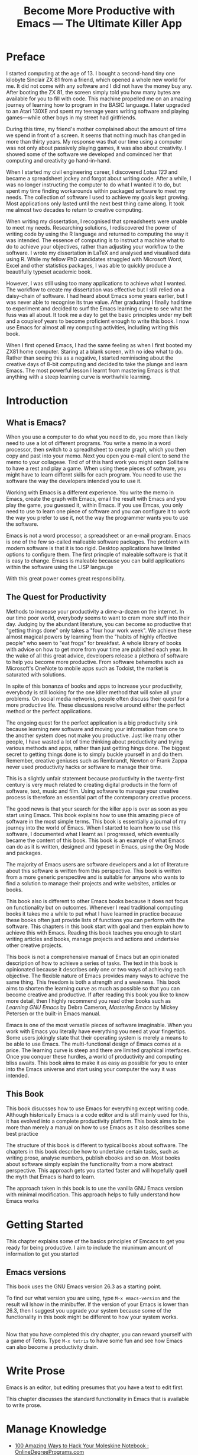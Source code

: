 #+TITLE: Become More Productive with Emacs --- The Ultimate Killer App
#+PROPERTY: header-args: :results silent

* Preface
I started computing at the age of 13. I bought a second-hand tiny one kilobyte Sinclair ZX 81 from a friend, which opened a whole new world for me. It did not come with any software and I did not have the money buy any. After booting the ZX 81, the screen simply told you how many bytes are available for you to fill with code. This machine propelled me on an amazing journey of learning how to program in the BASIC language. I later upgraded to an Atari 130XE and spent my teenage years writing software and playing games---while other boys in my street had girlfriends.

During this time, my friend's mother complained about the amount of time we spend in front of a screen. It seems that nothing much has changed in more than thirty years. My response was that our time using a computer was not only about passively playing games, it was also about creativity. I showed some of the software we developed and convinced her that computing and creativity go hand-in-hand.

When I started my civil engineering career, I discovered /Lotus 123/ and became a spreadsheet jockey and forgot about writing code. After a while, I was no longer instructing the computer to do what I wanted it to do, but spent my time finding workarounds within packaged software to meet my needs. The collection of software I used to achieve my goals kept growing. Most applications only lasted until the next best thing came along. It took me almost two decades to return to creative computing.

When writing my dissertation, I recognised that spreadsheets were unable to meet my needs. Researching solutions, I rediscovered the power of writing code by using the R language and returned to computing the way it was intended. The essence of computing is to instruct a machine what to do to achieve your objectives, rather than adjusting your workflow to the software. I wrote my dissertation in \LaTeX and analysed and visualised data using R. While my fellow PhD candidates struggled with Microsoft Word, Excel and other statistics packages, I was able to quickly produce a beautifully typeset academic book.

However, I was still using too many applications to achieve what I wanted. The workflow to create my dissertation was effective but I still relied on a daisy-chain of software. I had heard about Emacs some years earlier, but I was never able to recognise its true value. After graduating I finally had time to experiment and decided to surf the Emacs learning curve to see what the fuss was all about. It took me a day to get the basic principles under my belt and a coupleof years to become proficient enough to write this book. I now use Emacs for almost all my computing activities, including writing this book.

When I first opened Emacs, I had the same feeling as when I first booted my ZX81 home computer. Staring at a blank screen, with no idea what to do. Rather than seeing this as a negative, I started reminiscing about the creative days of 8-bit computing and decided to take the plunge and learn Emacs. The most powerful lesson I learnt from mastering Emacs is that anything with a steep learning curve is worthwhile learning.
* Introduction
** What is Emacs?
When you use a computer to do what you need to do, you more than likely need to use a lot of different programs. You write a memo in a word processor, then switch to a spreadhsheet to create graph, which you then copy and past into your memo. Next you open you e-mail client to send the memo to your collageae. Tird of of this hard work you might oepn Sollitaire to have a rest and play a game. When using these pieces of software, you might have to learn differnt skills for each program. You need to use the software the way the developers intended you to use it.

Working with Emacs is a different experience. You write the memo in Emacs, create the graph with Emacs, email the result with Emacs and you play the game, you guessed it, within Emacs. If you use Emcas, you only need to use to learn one piece of software and you can configure it to work the way you prefer to use it, not the way the programmer wants you to use the software.

Emacs is not a word processor, a spreadsheet or an e-mail program. Emacs is one of the few so-called malleable software packages. The problem with modern software is that it is too rigid. Desktop applications have limited options to configure them. The first princple of maleable software is that it is easy to change. Emacs is maleable because you can build applications within the software using the LISP langauge 

With this great power comes great responsibility. 
** The Quest for Productivity
Methods to increase your productivity a dime-a-dozen on the internet. In our time poor world, everybody seems to want to cram more stuff into their day. Judging by the abundant literature, you can become so productive that "getting things done" only takes a "four hour work week". We achieve these almost magical powers by learning from the "habits of highly effective people" who seem to "eat frogs" for breakfast. A whole library of books with advice on how to get more from your time are published each year. In the wake of all this great advice, developers release a plethora of software to help you become more productive. From software behemoths such as Microsoft's OneNote to mobile apps such as Todoist, the market is saturated with solutions.

In spite of this bonanza of books and apps to increase your productivity, everybody is still looking for the one killer method that will solve all your problems. On social media networks, people often discuss their quest for a more productive life. These discussions revolve around either the perfect method or the perfect applications.

The ongoing quest for the perfect application is a big productivity sink because learning new software and moving your information from one to the another system does not make you productive. Just like many other people, I have wasted a lot of time thinking about productivity and trying various methods and apps, rather than just getting hings done. The biggest secret to getting things done is to simply buckle yourself in and do them. Remember, creative geniuses such as Rembrandt, Newton or Frank Zappa never used productivity hacks or software to manage their time.

This is a slightly unfair statement because productivity in the twenty-first century is very much related to creating digital products in the form of software, text, music and film. Using software to manage your creative process is therefore an essential part of the contemporary creative process.

The good news is that your search for the killer app is over as soon as you start using Emacs. This book explains how to use this amazing piece of software in the most simple terms. This book is essentially a journal of my journey into the world of Emacs. When I started to learn how to use this software, I documented what I learnt as I progressed, which eventually became the content of this book. This book is an example of what Emacs can do as it is written, designed and typeset in Emacs, using the Org Mode and \laTeX packages.

The majority of Emacs users are software developers and a lot of literature about this software is written from this perspective. This book is written from a more generic perspective and is suitable for anyone who wants to find a solution to manage their projects and write websites, articles or books.

This book also is different to other Emacs books because it does not focus on functionality but on outcomes. Whenever I read traditional computing books it takes me a while to put what I have learned in practice because these books often just provide lists of functions you can perform with the software. This chapters in this book start with goal and then explain how to achieve this with Emacs. Reading this book teaches you enough to start writing articles and books, manage projects and actions and undertake other creative projects.

This book is not a comprehensive manual of Emacs but an opinionated description of how to achieve a series of tasks. The text in this book is opinionated because it describes only one or two ways of achieving each objective. The flexible nature of Emacs provides many ways to achieve the same thing. This freedom is both a strength and a weakness. This book aims to shorten the learning curve as much as possible so that you can become creative and productive. If after reading this book you like to know more detail, then I highly recommend you read other books such as /Learning GNU Emacs/ by Debra Cameron, /Mastering Emacs/ by Mickey Petersen or the built-in Emacs manual.

Emacs is one of the most versatile pieces of software imaginable. When you work with Emacs you literally have everything you need at your fingertips. Some users jokingly state that their operating system is merely a means to be able to use Emacs. The multi-functional design of Emacs comes at a price. The learning curve is steep and there are limited graphical interfaces. Once you conquer these hurdles, a world of productivity and computing bliss awaits. This book aims to make it as easy as possible for you to enter into the Emacs universe and start using your computer the way it was intended.
** This Book
This book disucsses how to use Emacs for everything except writing code. Although historically Emacs is a code editor and is still mainly used for this, it has evolved into a complete productivity platform. This book aims to be more than merely a manual on how to use Emacs as it also describes some best practice 

The structure of this book is different to typical books about software. The chapters in this book describe how to undertake certain tasks, such as writing prose, analyse numbers, publish ebooks and so on. Most books about software simply explain the functionality from a more abstract perspective. This approach gets you started faster and will hopefully quell the myth that Emacs is hard to learn.

The approach taken in this book is to use the vanilla GNU Emacs version with minimal modification. This approach helps to fully understand how Emacs works
* Getting Started
This chapter explains some of the basics principles of Emcacs to get you ready for being productive. I aim to include the miunimum amount of information to get you started

** Emacs versions 
This book uses the GNU Emacs version 26.3 as a starting point. 

To find our what version you are using, type =M-x emacs-version= and the result wil lshow in the minibuffer. If the version of your Emacs is lower than 26.3, then I suggest you upgrade your system because some of the functionality in this book might be different to how your system works.

** 
Now that you have completed this dry chapter, you can reward yourself with a game of Tetris. Type =M-x tetris= to have some fun and see how Emacs can also become a productivity drain.
* Write Prose
Emacs is an editor, but editing presumes that you have a text to edit first. 

This chapter discusses the standard functionality in Emacs that is available to write prose.
* Manage Knowledge
:NOTES:
- [[https://www.onlinedegreeprograms.com/blog/2010/100-amazing-ways-to-hack-your-moleskine-notebook/][100 Amazing Ways to Hack Your Moleskine Notebook : OnlineDegreePrograms.com]]
- [[https://writingcooperative.com/zettelkasten-how-one-german-scholar-was-so-freakishly-productive-997e4e0ca125][Zettelkasten — How One German Scholar Was So Freakishly Productive]]
- [[https://www.heise.de/newsticker/meldung/Missing-Link-Luhmanns-Denkmaschine-endlich-im-Netz-4364512.html?hg=1&hgi=2&hgf=false][Missing Link: Luhmanns Denkmaschine endlich im Netz | heise online]]
- [[https://zettelkasten.de/posts/idea-index-journal-fiction/][Use Idea Indexes for Journals and Fiction • Zettelkasten Method]]
:END:

The information revolution has transformed society from relying on primary production as the main occupation to managing knowledge. Everybody who works in an office is a knowledge worker and their main task is to process information. We process vast amounts of information

Ancient cultures committed everything to memory.

* Get Things Done
* Crunch numbers
* Communicate
* Publish your work
* Surf the Web
* Have Fun
** Games
*** Tetris
*** Sokoban
*** Psychologist
** Music
** Videos
* Becoming an Emacs Ninja
